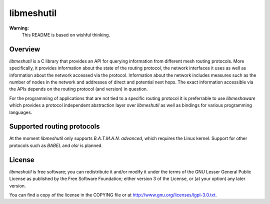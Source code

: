 =============
 libmeshutil
=============

**Warning:**
    This README is based on wishful thinking.

Overview
--------

*libmeshutil* is a C library that provides an API for querying information from
different mesh routing protocols. More specifically, it provides information
about the state of the routing protocol, the network interfaces it uses as well
as information about the network accessed via the protocol. Information about
the network includes measures such as the number of nodes in the network and
addresses of direct and potential next hops. The exact information accessible
via the APIs depends on the routing protocol (and version) in question.

For the programming of applications that are not tied to a specific routing
protocol it is preferrable to use *libmeshaware* which provides a protocol
independent abstraction layer over *libmeshutil* as well as bindings for
various programming languages.

Supported routing protocols
---------------------------

At the moment *libmeshutil* only supports *B.A.T.M.A.N. advanced*, which
requires the Linux kernel. Support for other protocols such as *BABEL* and
*olsr* is planned.

License
-------

*libmeshutil* is free software; you can redistribute it and/or modify it under
the terms of the GNU Lesser General Public License as published by the Free
Software Foundation; either version 3 of the License, or (at your option) any
later version.

You can find a copy of the license in the COPYING file or at
http://www.gnu.org/licenses/lgpl-3.0.txt.

